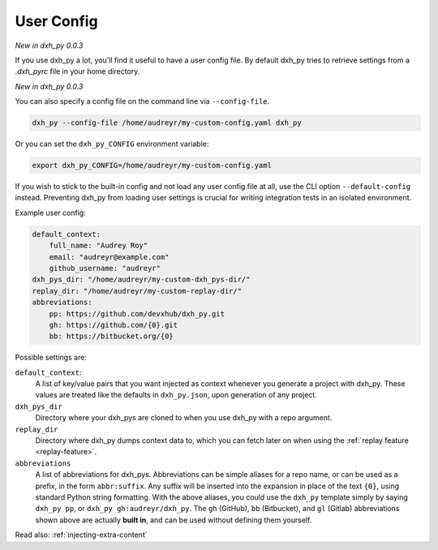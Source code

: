 .. _user-config:

User Config
===========

*New in dxh_py 0.0.3*

If you use dxh_py a lot, you'll find it useful to have a user config file.
By default dxh_py tries to retrieve settings from a `.dxh_pyrc` file in your home directory.

*New in dxh_py 0.0.3*

You can also specify a config file on the command line via ``--config-file``.

.. code-block:: bash

    dxh_py --config-file /home/audreyr/my-custom-config.yaml dxh_py

Or you can set the ``dxh_py_CONFIG`` environment variable:

.. code-block:: bash

    export dxh_py_CONFIG=/home/audreyr/my-custom-config.yaml

If you wish to stick to the built-in config and not load any user config file at all, use the CLI option ``--default-config`` instead.
Preventing dxh_py from loading user settings is crucial for writing integration tests in an isolated environment.

Example user config:

.. code-block:: yaml

    default_context:
        full_name: "Audrey Roy"
        email: "audreyr@example.com"
        github_username: "audreyr"
    dxh_pys_dir: "/home/audreyr/my-custom-dxh_pys-dir/"
    replay_dir: "/home/audreyr/my-custom-replay-dir/"
    abbreviations:
        pp: https://github.com/devxhub/dxh_py.git
        gh: https://github.com/{0}.git
        bb: https://bitbucket.org/{0}

Possible settings are:

``default_context``:
    A list of key/value pairs that you want injected as context whenever you generate a project with dxh_py.
    These values are treated like the defaults in ``dxh_py.json``, upon generation of any project.
``dxh_pys_dir``
    Directory where your dxh_pys are cloned to when you use dxh_py with a repo argument.
``replay_dir``
    Directory where dxh_py dumps context data to, which you can fetch later on when using the
    :ref:`replay feature <replay-feature>`.
``abbreviations``
    A list of abbreviations for dxh_pys.
    Abbreviations can be simple aliases for a repo name, or can be used as a prefix, in the form ``abbr:suffix``.
    Any suffix will be inserted into the expansion in place of the text ``{0}``, using standard Python string formatting.
    With the above aliases, you could use the ``dxh_py`` template simply by saying ``dxh_py pp``, or ``dxh_py gh:audreyr/dxh_py``.
    The ``gh`` (GitHub), ``bb`` (Bitbucket), and ``gl`` (Gitlab) abbreviations shown above are actually **built in**, and can be used without defining them yourself.

Read also: :ref:`injecting-extra-content`
